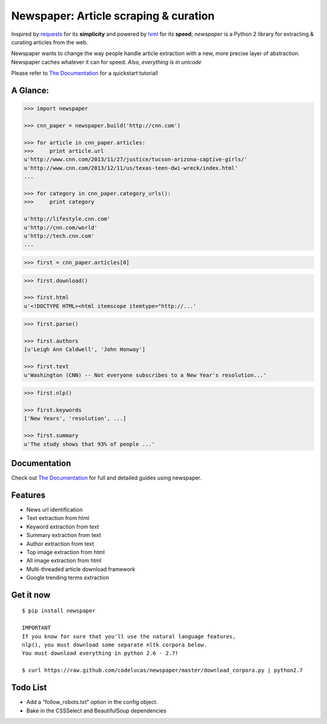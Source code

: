Newspaper: Article scraping & curation
======================================

.. image:: https://badge.fury.io/py/newspaper.png
    :target: http://badge.fury.io/py/newspaper
        :alt: Latest version

Inspired by `requests`_ for its **simplicity** and powered by `lxml`_ for its **speed**; *newspaper*
is a Python 2 library for extracting & curating articles from the web.

Newspaper wants to change the way people handle article extraction with a new, more precise
layer of abstraction. Newspaper caches whatever it can for speed. *Also, everything is in unicode*

Please refer to `The Documentation`_ for a quickstart tutorial!

A Glance:
---------

.. code-block:: pycon

    >>> import newspaper

    >>> cnn_paper = newspaper.build('http://cnn.com')

    >>> for article in cnn_paper.articles:
    >>>     print article.url
    u'http://www.cnn.com/2013/11/27/justice/tucson-arizona-captive-girls/'
    u'http://www.cnn.com/2013/12/11/us/texas-teen-dwi-wreck/index.html'
    ...

    >>> for category in cnn_paper.category_urls():
    >>>     print category

    u'http://lifestyle.cnn.com'
    u'http://cnn.com/world'
    u'http://tech.cnn.com'
    ...

.. code-block:: pycon

    >>> first = cnn_paper.articles[0]

.. code-block:: pycon

    >>> first.download()

    >>> first.html
    u'<!DOCTYPE HTML><html itemscope itemtype="http://...'

.. code-block:: pycon

    >>> first.parse()

    >>> first.authors
    [u'Leigh Ann Caldwell', 'John Honway']

    >>> first.text
    u'Washington (CNN) -- Not everyone subscribes to a New Year's resolution...'

.. code-block:: pycon

    >>> first.nlp()

    >>> first.keywords
    ['New Years', 'resolution', ...]

    >>> first.summary
    u'The study shows that 93% of people ...'

Documentation
-------------

Check out `The Documentation`_ for full and detailed guides using newspaper.

Features
--------

- News url identification
- Text extraction from html
- Keyword extraction from text
- Summary extraction from text
- Author extraction from text
- Top image extraction from html
- All image extraction from html
- Multi-threaded article download framework
- Google trending terms extraction

Get it now
----------
::

    $ pip install newspaper

    IMPORTANT
    If you know for sure that you'll use the natural language features,
    nlp(), you must download some separate nltk corpora below.
    You must download everything in python 2.6 - 2.7!

    $ curl https://raw.github.com/codelucas/newspaper/master/download_corpora.py | python2.7

Todo List
---------

- Add a "follow_robots.txt" option in the config object.
- Bake in the CSSSelect and BeautifulSoup dependencies

.. _`Quickstart guide`: https://newspaper.readthedocs.org/en/latest/
.. _`The Documentation`: http://newspaper.readthedocs.org
.. _`lxml`: http://lxml.de/
.. _`requests`: http://docs.python-requests.org/en/latest/
